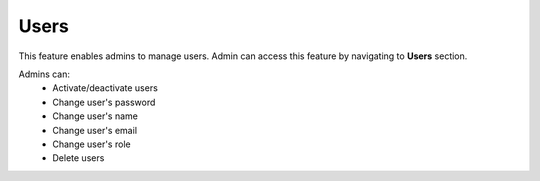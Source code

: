 Users
======

This feature enables admins to manage users. Admin can access this feature by navigating to **Users** section.

Admins can:
  - Activate/deactivate users
  - Change user's password
  - Change user's name
  - Change user's email
  - Change user's role
  - Delete users
